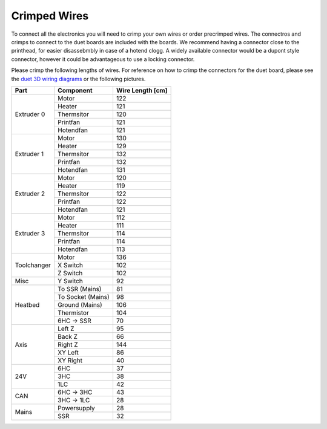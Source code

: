 ################################
Crimped Wires
################################

To connect all the electronics you will need to crimp your own wires or order precrimped wires. The connectros and crimps to connect to the duet boards are included with the boards. We recommend having a connector close to the printhead, for easier disassebmbly in case of a hotend clogg. A widely available connector would be a dupont style connector, however it could be advantageous to use a locking connector.

Please crimp the following lengths of wires. For reference on how to crimp the connectors for the duet board, please see the `duet 3D wiring diagrams <https://duet3d.dozuki.com/Wiki/Duet_3_Mainboard_6HC_Wiring_Diagram>`_ or the following pictures.


+----------------+-------------------+-------------------+
| Part           | Component         | Wire Length [cm]  |
+================+===================+===================+
| Extruder 0	 | Motor	     | 122		 |
+                +-------------------+-------------------+	
|	         | Heater	     | 121		 |
+                +-------------------+-------------------+
| 		 | Thermsitor	     | 120		 |
+                +-------------------+-------------------+
| 		 | Printfan	     | 121		 |
+                +-------------------+-------------------+
| 		 | Hotendfan         | 121		 |
+----------------+-------------------+-------------------+
| Extruder 1	 | Motor	     | 130		 |
+                +-------------------+-------------------+	
|	         | Heater	     | 129		 |
+                +-------------------+-------------------+
| 		 | Thermsitor	     | 132		 |
+                +-------------------+-------------------+
| 		 | Printfan	     | 132		 |
+                +-------------------+-------------------+
| 		 | Hotendfan         | 131		 |
+----------------+-------------------+-------------------+
| Extruder 2	 | Motor	     | 120		 |
+                +-------------------+-------------------+	
|	         | Heater	     | 119		 |
+                +-------------------+-------------------+
| 		 | Thermsitor	     | 122		 |
+                +-------------------+-------------------+
| 		 | Printfan	     | 122		 |
+                +-------------------+-------------------+
| 		 | Hotendfan         | 121		 |
+----------------+-------------------+-------------------+
| Extruder 3	 | Motor	     | 112		 |
+                +-------------------+-------------------+	
|	         | Heater	     | 111		 |
+                +-------------------+-------------------+
| 		 | Thermsitor	     | 114		 |
+                +-------------------+-------------------+
| 		 | Printfan	     | 114		 |
+                +-------------------+-------------------+
| 		 | Hotendfan         | 113		 |
+----------------+-------------------+-------------------+
| Toolchanger	 | Motor	     | 136		 |
+                +-------------------+-------------------+	
|	         | X Switch	     | 102		 |
+                +-------------------+-------------------+
| 		 | Z Switch	     | 102		 |
+----------------+-------------------+-------------------+
| Misc		 | Y Switch	     | 92		 |
+----------------+-------------------+-------------------+
| Heatbed	 | To SSR (Mains)    | 81		 |
+                +-------------------+-------------------+	
|	         | To Socket (Mains) | 98		 |
+                +-------------------+-------------------+
| 		 | Ground (Mains)    | 106		 |
+                +-------------------+-------------------+
| 		 | Thermistor	     | 104		 |
+                +-------------------+-------------------+
| 		 | 6HC -> SSR        | 70		 |
+----------------+-------------------+-------------------+
| Axis    	 | Left Z	     | 95		 |
+                +-------------------+-------------------+	
|	         | Back Z 	     | 66		 |
+                +-------------------+-------------------+
| 		 | Right Z	     | 144		 |
+                +-------------------+-------------------+
| 		 | XY Left	     | 86		 |
+                +-------------------+-------------------+
| 		 | XY Right          | 40		 |
+----------------+-------------------+-------------------+
| 24V    	 | 6HC		     | 37		 |
+                +-------------------+-------------------+	
|	         | 3HC	 	     | 38		 |
+                +-------------------+-------------------+
| 		 | 1LC		     | 42		 |
+----------------+-------------------+-------------------+
| CAN		 | 6HC -> 3HC	     | 43		 |
+                +-------------------+-------------------+
| 		 | 3HC -> 1LC        | 28		 |
+----------------+-------------------+-------------------+
| Mains		 | Powersupply	     | 28		 |
+                +-------------------+-------------------+
| 		 | SSR		     | 32		 |
+----------------+-------------------+-------------------+
